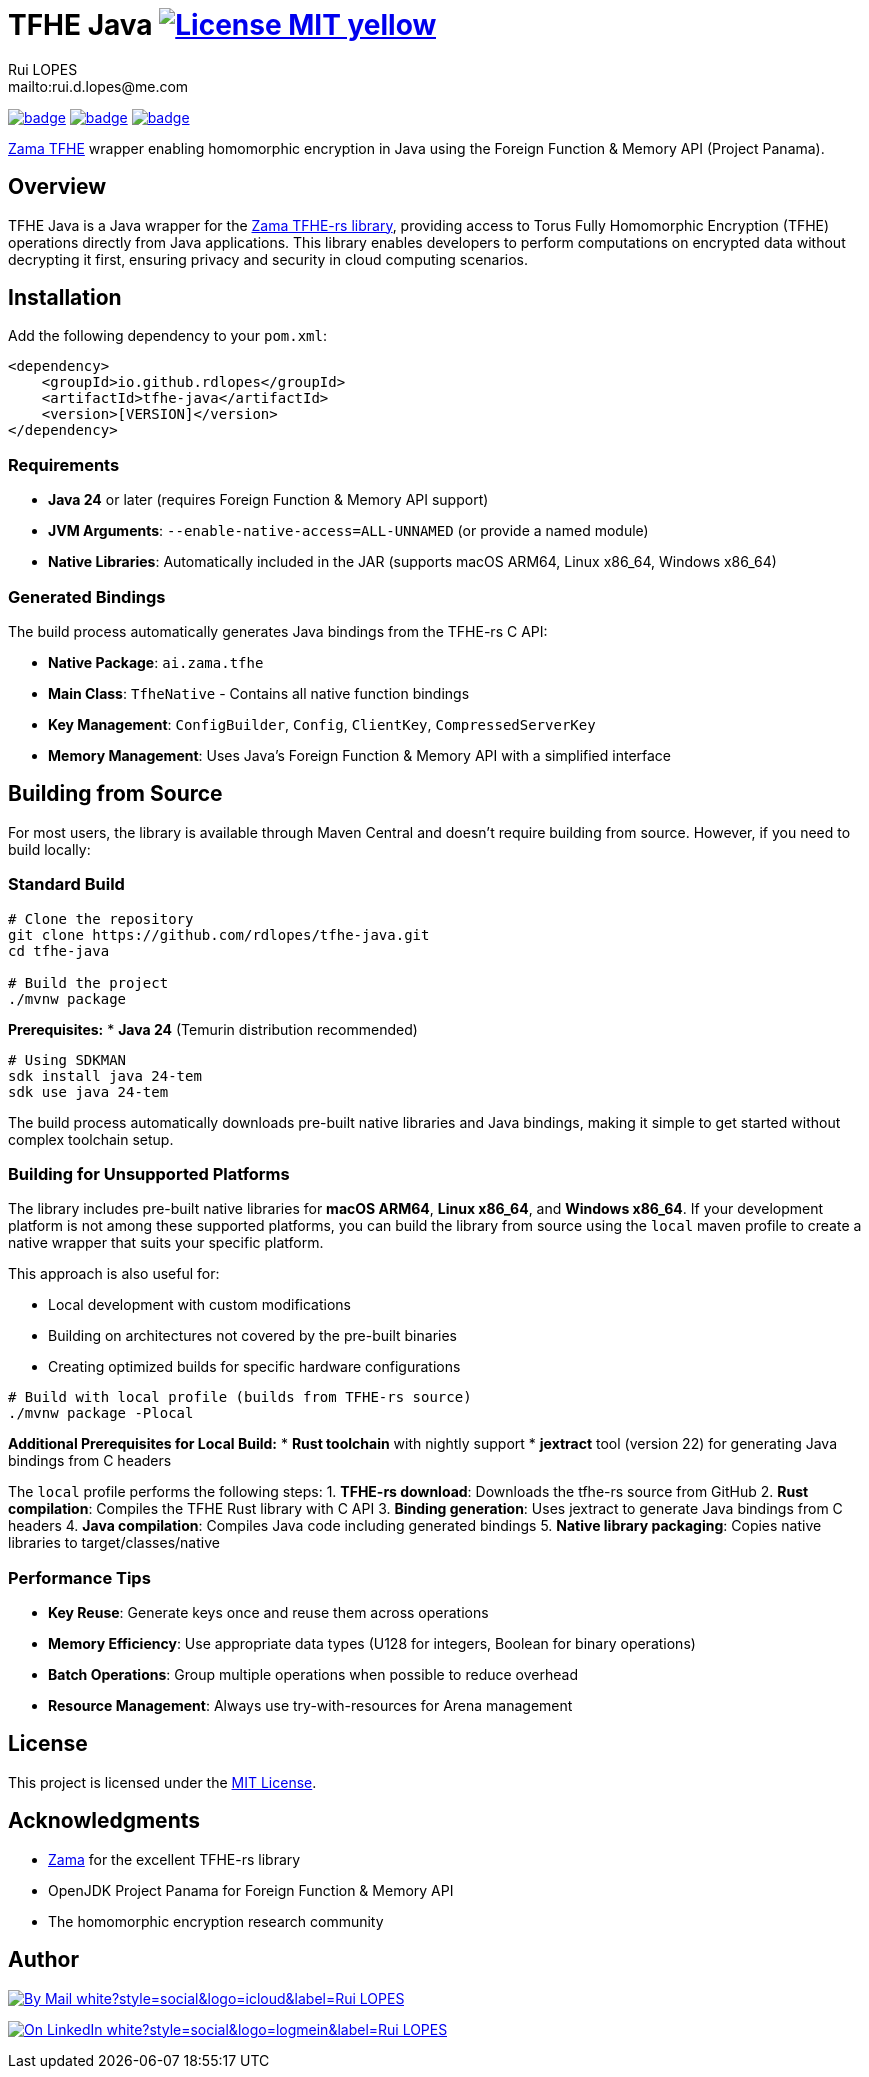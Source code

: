 = TFHE Java image:{badges}/License-MIT-yellow.svg[link={license},title=MIT License]
:author:        Rui LOPES
:owner:         rdlopes
:email:         mailto:rui.d.lopes@me.com
:project:       tfhe-java
:key:           {owner}_{project}
:repo:          https://github.com/{owner}/{project}
:native:        {repo}/actions/workflows/native.yaml
:ci:            {repo}/actions/workflows/ci.yaml
:cd:            {repo}/actions/workflows/cd.yaml
:linkedin:      https://www.linkedin.com/in/rdlopes-fr
:badges:        https://img.shields.io/badge
:license:       https://opensource.org/licenses/MIT

image:{native}/badge.svg[link={native},window=_blank]
image:{ci}/badge.svg[link={ci},window=_blank]
image:{cd}/badge.svg[link={cd},window=_blank]

https://docs.zama.ai/tfhe-rs[Zama TFHE^] wrapper enabling homomorphic encryption in Java using the Foreign Function & Memory API (Project Panama).

== Overview

TFHE Java is a Java wrapper for the https://github.com/zama-ai/tfhe-rs[Zama TFHE-rs library], providing access to Torus Fully Homomorphic Encryption (TFHE) operations directly from Java applications.
This library enables developers to perform computations on encrypted data without decrypting it first, ensuring privacy and security in cloud computing scenarios.

== Installation

Add the following dependency to your `pom.xml`:

[source,xml]
----
<dependency>
    <groupId>io.github.rdlopes</groupId>
    <artifactId>tfhe-java</artifactId>
    <version>[VERSION]</version>
</dependency>
----

=== Requirements

* **Java 24** or later (requires Foreign Function & Memory API support)
* **JVM Arguments**: `--enable-native-access=ALL-UNNAMED` (or provide a named module)
* **Native Libraries**: Automatically included in the JAR (supports macOS ARM64, Linux x86_64, Windows x86_64)

=== Generated Bindings

The build process automatically generates Java bindings from the TFHE-rs C API:

- **Native Package**: `ai.zama.tfhe`
- **Main Class**: `TfheNative` - Contains all native function bindings
- **Key Management**: `ConfigBuilder`, `Config`, `ClientKey`, `CompressedServerKey`
- **Memory Management**: Uses Java's Foreign Function & Memory API with a simplified interface

== Building from Source

For most users, the library is available through Maven Central and doesn't require building from source.
However, if you need to build locally:

=== Standard Build

[source,bash]
----
# Clone the repository
git clone https://github.com/rdlopes/tfhe-java.git
cd tfhe-java

# Build the project
./mvnw package
----

**Prerequisites:**
* **Java 24** (Temurin distribution recommended)

[source,bash]
----
# Using SDKMAN
sdk install java 24-tem
sdk use java 24-tem
----

The build process automatically downloads pre-built native libraries and Java bindings, making it simple to get started without complex toolchain setup.

=== Building for Unsupported Platforms

The library includes pre-built native libraries for **macOS ARM64**, **Linux x86_64**, and **Windows x86_64**.
If your development platform is not among these supported platforms, you can build the library from source using the `local` maven profile to create a native wrapper that suits your specific platform.

This approach is also useful for:

* Local development with custom modifications
* Building on architectures not covered by the pre-built binaries
* Creating optimized builds for specific hardware configurations

[source,bash]
----
# Build with local profile (builds from TFHE-rs source)
./mvnw package -Plocal
----

**Additional Prerequisites for Local Build:**
* **Rust toolchain** with nightly support * **jextract** tool (version 22) for generating Java bindings from C headers

The `local` profile performs the following steps:
1. **TFHE-rs download**: Downloads the tfhe-rs source from GitHub 2. **Rust compilation**: Compiles the TFHE Rust library with C API 3. **Binding generation**: Uses jextract to generate Java bindings from C headers 4. **Java compilation**: Compiles Java code including generated bindings 5. **Native library packaging**: Copies native libraries to target/classes/native

=== Performance Tips

* **Key Reuse**: Generate keys once and reuse them across operations
* **Memory Efficiency**: Use appropriate data types (U128 for integers, Boolean for binary operations)
* **Batch Operations**: Group multiple operations when possible to reduce overhead
* **Resource Management**: Always use try-with-resources for Arena management

== License

This project is licensed under the link:{license}[MIT License].

== Acknowledgments

* https://www.zama.ai/[Zama] for the excellent TFHE-rs library
* OpenJDK Project Panama for Foreign Function & Memory API
* The homomorphic encryption research community

== Author

image:{badges}/By_Mail-white?style=social&logo=icloud&label=Rui_LOPES[link={email},window=_blank]

image:{badges}/On_LinkedIn-white?style=social&logo=logmein&label=Rui_LOPES[link={linkedin},window=_blank]
